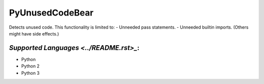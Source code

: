 **PyUnusedCodeBear**
====================

Detects unused code. This functionality is limited to:
- Unneeded pass statements. - Unneeded builtin imports. (Others might have side effects.)

`Supported Languages <../README.rst>_`:
-----

* Python
* Python 2
* Python 3

